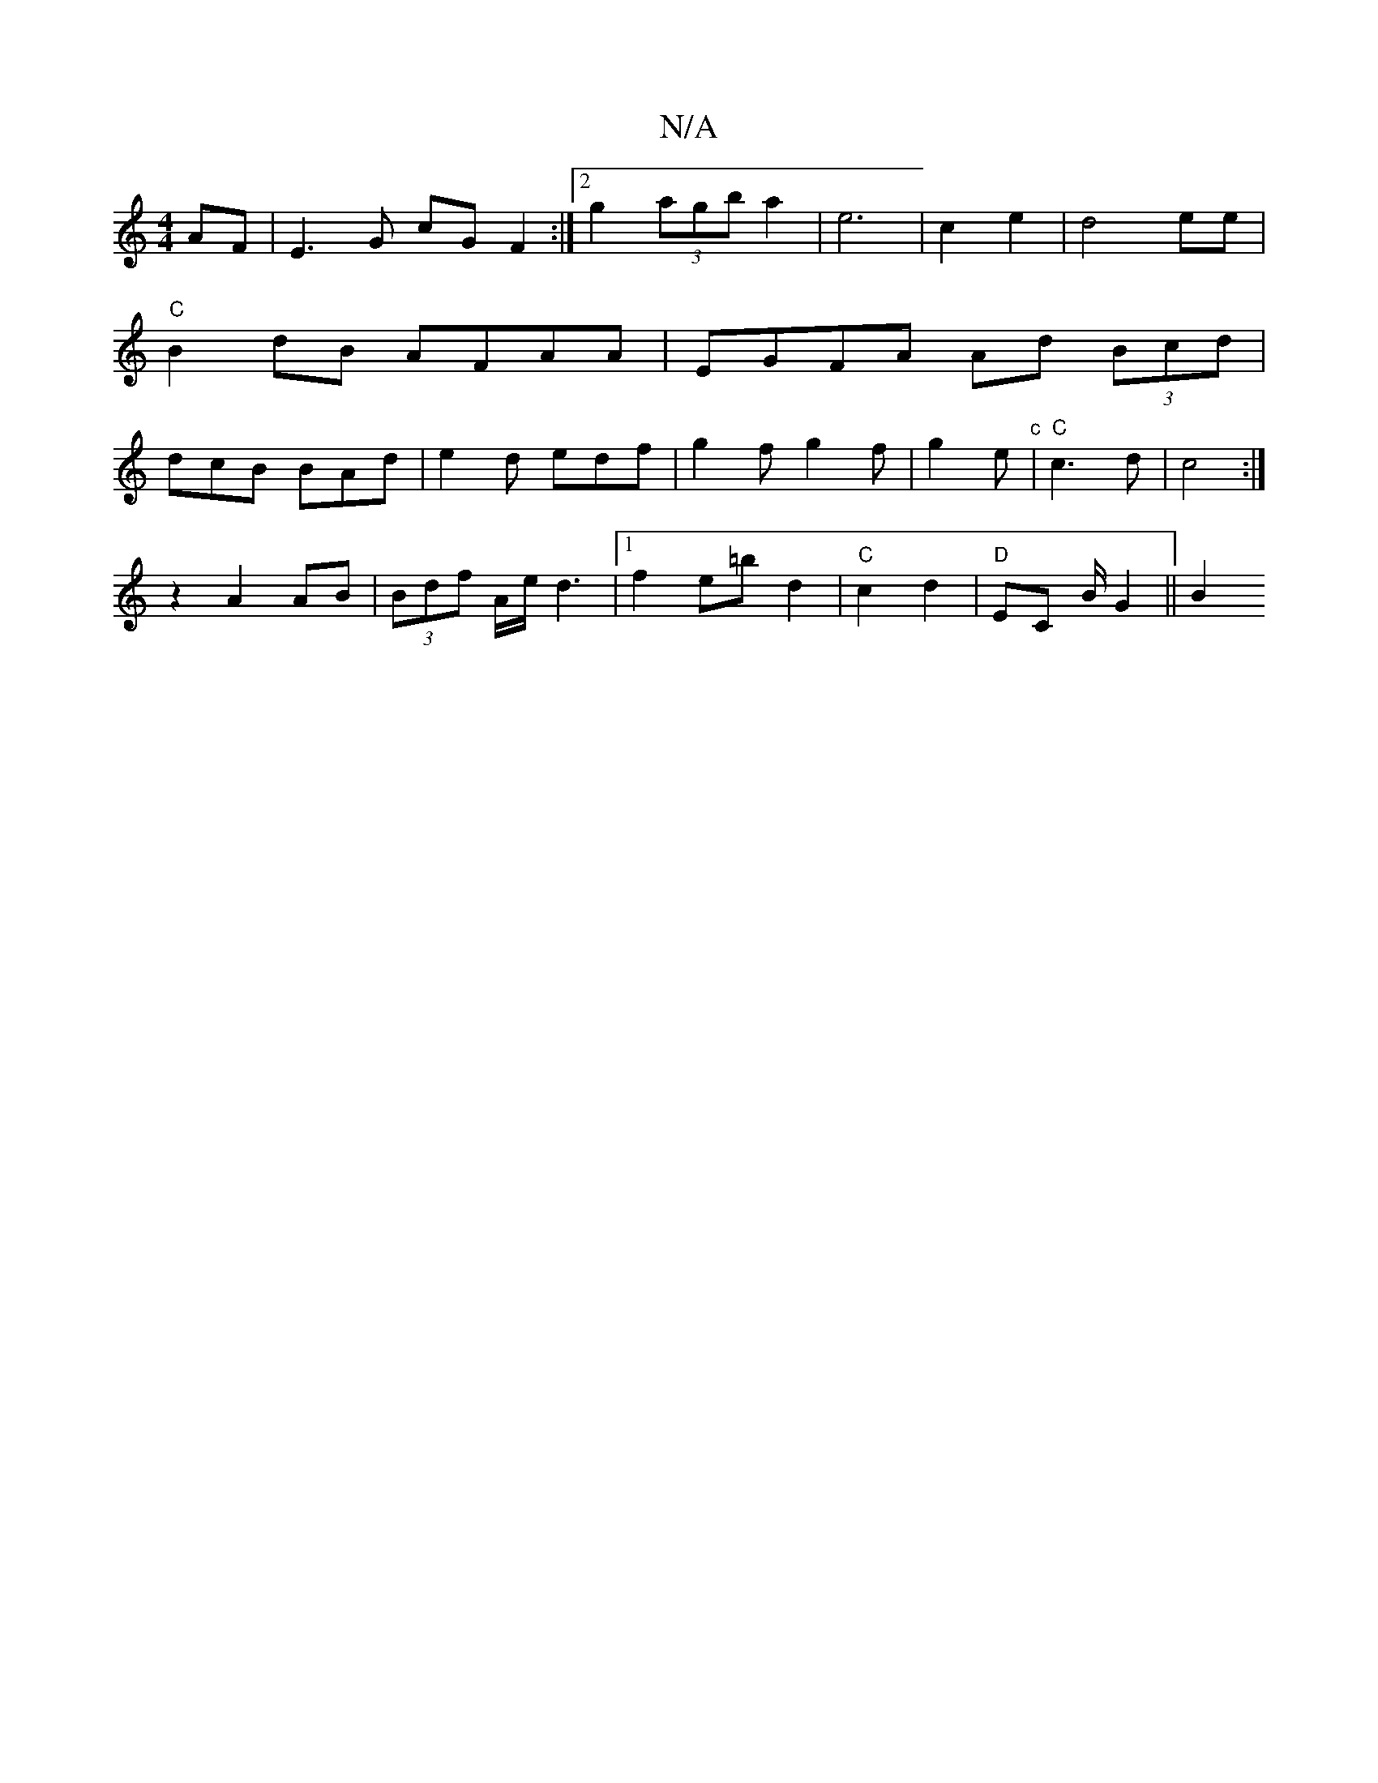 X:1
T:N/A
M:4/4
R:N/A
K:Cmajor
AF | E3 G cG F2:|2 g2 (3agb a2 | e6 | c2 e2 | d4 ee|"C" B2 dB AFAA| EGFA Ad (3Bcd|dcB BAd|e2 d edf | g2 f g2f|g2e "c" | "C"c3 d | c4 :|
z2 A2 AB|(3Bdf A/e/d3|1 f2e=b d2 | "C"c2 d2 | "D" EC B/2 G2 ||B2